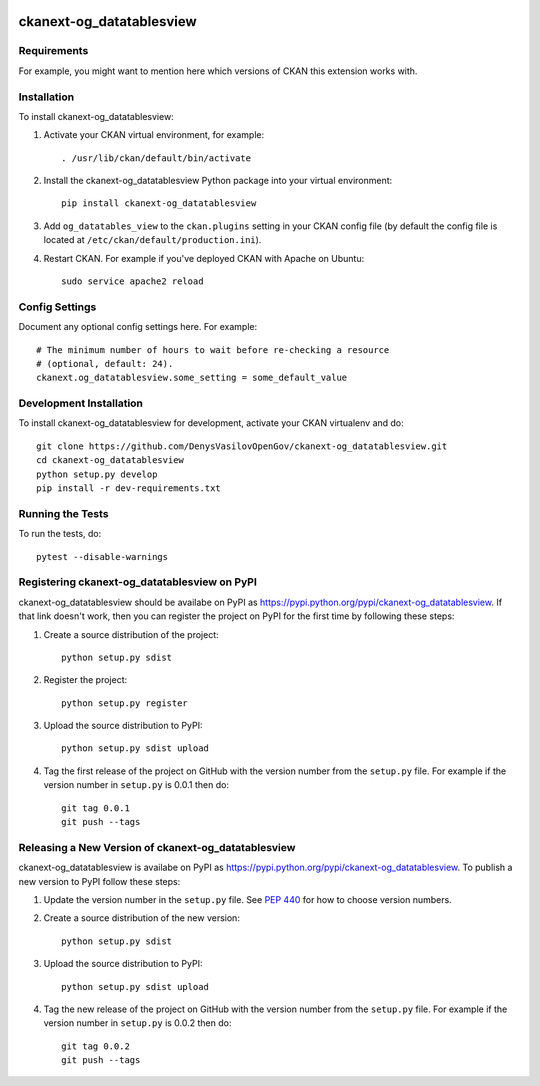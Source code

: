 .. You should enable this project on travis-ci.org and coveralls.io to make
   these badges work. The necessary Travis and Coverage config files have been
   generated for you.

.. image:: https://travis-ci.org/DenysVasilovOpenGov/ckanext-og_datatablesview.svg?branch=master
    :target: https://travis-ci.org/DenysVasilovOpenGov/ckanext-og_datatablesview

.. image:: https://coveralls.io/repos/DenysVasilovOpenGov/ckanext-og_datatablesview/badge.svg
  :target: https://coveralls.io/r/DenysVasilovOpenGov/ckanext-og_datatablesview

.. image:: https://pypip.in/download/ckanext-og_datatablesview/badge.svg
    :target: https://pypi.python.org/pypi//ckanext-og_datatablesview/
    :alt: Downloads

.. image:: https://pypip.in/version/ckanext-og_datatablesview/badge.svg
    :target: https://pypi.python.org/pypi/ckanext-og_datatablesview/
    :alt: Latest Version

.. image:: https://pypip.in/py_versions/ckanext-og_datatablesview/badge.svg
    :target: https://pypi.python.org/pypi/ckanext-og_datatablesview/
    :alt: Supported Python versions

.. image:: https://pypip.in/status/ckanext-og_datatablesview/badge.svg
    :target: https://pypi.python.org/pypi/ckanext-og_datatablesview/
    :alt: Development Status

.. image:: https://pypip.in/license/ckanext-og_datatablesview/badge.svg
    :target: https://pypi.python.org/pypi/ckanext-og_datatablesview/
    :alt: License

=============
ckanext-og_datatablesview
=============

.. Put a description of your extension here:
   What does it do? What features does it have?
   Consider including some screenshots or embedding a video!


------------
Requirements
------------

For example, you might want to mention here which versions of CKAN this
extension works with.


------------
Installation
------------

.. Add any additional install steps to the list below.
   For example installing any non-Python dependencies or adding any required
   config settings.

To install ckanext-og_datatablesview:

1. Activate your CKAN virtual environment, for example::

     . /usr/lib/ckan/default/bin/activate

2. Install the ckanext-og_datatablesview Python package into your virtual environment::

     pip install ckanext-og_datatablesview

3. Add ``og_datatables_view`` to the ``ckan.plugins`` setting in your CKAN
   config file (by default the config file is located at
   ``/etc/ckan/default/production.ini``).

4. Restart CKAN. For example if you've deployed CKAN with Apache on Ubuntu::

     sudo service apache2 reload


---------------
Config Settings
---------------

Document any optional config settings here. For example::

    # The minimum number of hours to wait before re-checking a resource
    # (optional, default: 24).
    ckanext.og_datatablesview.some_setting = some_default_value


------------------------
Development Installation
------------------------

To install ckanext-og_datatablesview for development, activate your CKAN virtualenv and
do::

    git clone https://github.com/DenysVasilovOpenGov/ckanext-og_datatablesview.git
    cd ckanext-og_datatablesview
    python setup.py develop
    pip install -r dev-requirements.txt


-----------------
Running the Tests
-----------------

To run the tests, do::

    pytest --disable-warnings


---------------------------------
Registering ckanext-og_datatablesview on PyPI
---------------------------------

ckanext-og_datatablesview should be availabe on PyPI as
https://pypi.python.org/pypi/ckanext-og_datatablesview. If that link doesn't work, then
you can register the project on PyPI for the first time by following these
steps:

1. Create a source distribution of the project::

     python setup.py sdist

2. Register the project::

     python setup.py register

3. Upload the source distribution to PyPI::

     python setup.py sdist upload

4. Tag the first release of the project on GitHub with the version number from
   the ``setup.py`` file. For example if the version number in ``setup.py`` is
   0.0.1 then do::

       git tag 0.0.1
       git push --tags


----------------------------------------
Releasing a New Version of ckanext-og_datatablesview
----------------------------------------

ckanext-og_datatablesview is availabe on PyPI as https://pypi.python.org/pypi/ckanext-og_datatablesview.
To publish a new version to PyPI follow these steps:

1. Update the version number in the ``setup.py`` file.
   See `PEP 440 <http://legacy.python.org/dev/peps/pep-0440/#public-version-identifiers>`_
   for how to choose version numbers.

2. Create a source distribution of the new version::

     python setup.py sdist

3. Upload the source distribution to PyPI::

     python setup.py sdist upload

4. Tag the new release of the project on GitHub with the version number from
   the ``setup.py`` file. For example if the version number in ``setup.py`` is
   0.0.2 then do::

       git tag 0.0.2
       git push --tags
